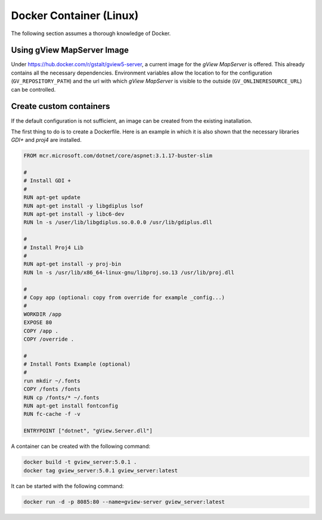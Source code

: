 Docker Container (Linux)
========================

The following section assumes a thorough knowledge of Docker.
 
Using gView MapServer Image
---------------------------

Under https://hub.docker.com/r/gstalt/gview5-server, a current image for the *gView MapServer* is offered.
This already contains all the necessary dependencies. Environment variables allow the location to
for the configuration (``GV_REPOSITORY_PATH``) and the url with which *gView MapServer* is visible to the outside (``GV_ONLINERESOURCE_URL``)
can be controlled.

Create custom containers
------------------------

If the default configuration is not sufficient, an image can be created from the existing inatallation.

The first thing to do is to create a Dockerfile. Here is an example in which it is also shown that
the necessary libraries *GDI+* and *proj4* are installed.

.. code::

   FROM mcr.microsoft.com/dotnet/core/aspnet:3.1.17-buster-slim

   #
   # Install GDI +
   #
   RUN apt-get update
   RUN apt-get install -y libgdiplus lsof
   RUN apt-get install -y libc6-dev
   RUN ln -s /user/lib/libgdiplus.so.0.0.0 /usr/lib/gdiplus.dll

   #
   # Install Proj4 Lib
   #
   RUN apt-get install -y proj-bin
   RUN ln -s /usr/lib/x86_64-linux-gnu/libproj.so.13 /usr/lib/proj.dll

   #
   # Copy app (optional: copy from override for example _config...)
   #
   WORKDIR /app
   EXPOSE 80
   COPY /app .
   COPY /override .

   #
   # Install Fonts Example (optional)
   #
   run mkdir ~/.fonts
   COPY /fonts /fonts
   RUN cp /fonts/* ~/.fonts
   RUN apt-get install fontconfig
   RUN fc-cache -f -v

   ENTRYPOINT ["dotnet", "gView.Server.dll"]


A container can be created with the following command:

.. code::
     
    docker build -t gview_server:5.0.1 .
    docker tag gview_server:5.0.1 gview_server:latest


It can be started with the following command:

.. code::

   docker run -d -p 8085:80 --name=gview-server gview_server:latest
   


